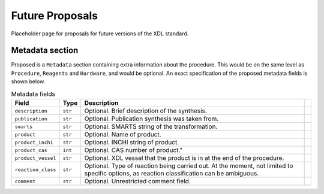 ================
Future Proposals
================

Placeholder page for proposals for future versions of the XDL standard.

Metadata section
****************

Proposed is a ``Metadata`` section containing extra information about the procedure. This would be on the same level as ``Procedure``, ``Reagents`` and ``Hardware``, and would be optional. An exact specification of the proposed metadata fields is shown below.

.. csv-table:: Metadata fields
   :header: "Field", "Type", "Description"

   "``description``", "``str``", "Optional. Brief description of the synthesis."
   "``publication``", "``str``", "Optional. Publication synthesis was taken from."
   "``smarts``", "``str``", "Optional. SMARTS string of the transformation."
   "``product``", "``str``", "Optional. Name of product.",
   "``product_inchi``", "``str``", "Optional. INCHI string of product.",
   "``product_cas``", "``int``", Optional. CAS number of product.",
   "``product_vessel``", "``str``", "Optional. XDL vessel that the product is in at the end of the procedure."
   "``reaction_class``", "``str``", "Optional. Type of reaction being carried out. At the moment, not limited to specific options, as reaction classification can be ambiguous."
   "``comment``", "``str``", "Optional. Unrestricted comment field."
